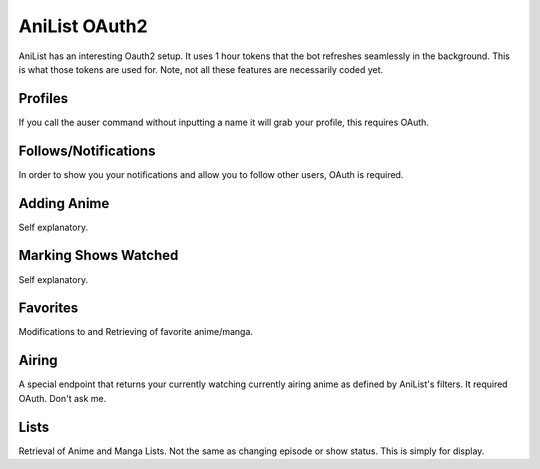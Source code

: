 AniList OAuth2
==============

AniList has an interesting Oauth2 setup. It uses 1 hour tokens that the bot refreshes seamlessly in the background.
This is what those tokens are used for. Note, not all these features are necessarily coded yet.


Profiles
--------
If you call the auser command without inputting a name it will grab your profile, this requires OAuth.

Follows/Notifications
---------------------
In order to show you your notifications and allow you to follow other users, OAuth is required.

Adding Anime
------------
Self explanatory.

Marking Shows Watched
---------------------
Self explanatory.

Favorites
---------
Modifications to and Retrieving of favorite anime/manga.

Airing
------
A special endpoint that returns your currently watching currently airing anime as defined by AniList's filters. It required OAuth. Don't ask me.

Lists
-----
Retrieval of Anime and Manga Lists. Not the same as changing episode or show status. This is simply for display.

